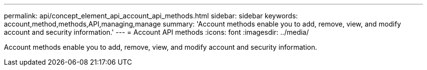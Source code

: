 ---
permalink: api/concept_element_api_account_api_methods.html
sidebar: sidebar
keywords: account,method,methods,API,managing,manage
summary: 'Account methods enable you to add, remove, view, and modify account and security information.'
---
= Account API methods
:icons: font
:imagesdir: ../media/

[.lead]
Account methods enable you to add, remove, view, and modify account and security information.
